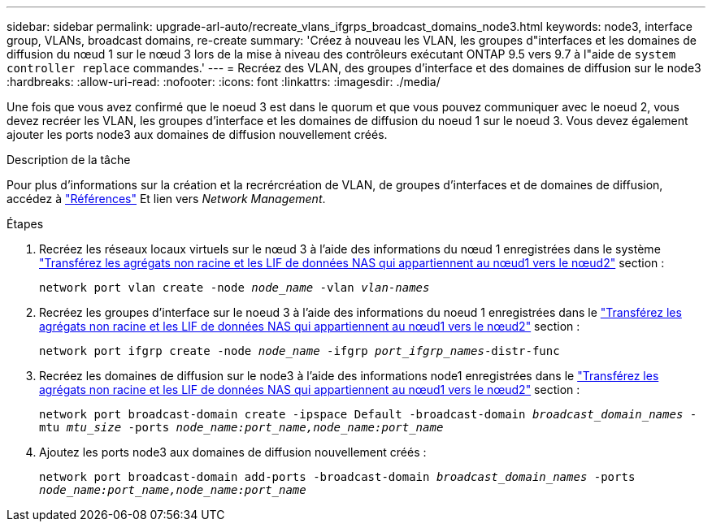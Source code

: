 ---
sidebar: sidebar 
permalink: upgrade-arl-auto/recreate_vlans_ifgrps_broadcast_domains_node3.html 
keywords: node3, interface group, VLANs, broadcast domains, re-create 
summary: 'Créez à nouveau les VLAN, les groupes d"interfaces et les domaines de diffusion du nœud 1 sur le nœud 3 lors de la mise à niveau des contrôleurs exécutant ONTAP 9.5 vers 9.7 à l"aide de `system controller replace` commandes.' 
---
= Recréez des VLAN, des groupes d'interface et des domaines de diffusion sur le node3
:hardbreaks:
:allow-uri-read: 
:nofooter: 
:icons: font
:linkattrs: 
:imagesdir: ./media/


[role="lead"]
Une fois que vous avez confirmé que le noeud 3 est dans le quorum et que vous pouvez communiquer avec le noeud 2, vous devez recréer les VLAN, les groupes d'interface et les domaines de diffusion du noeud 1 sur le noeud 3. Vous devez également ajouter les ports node3 aux domaines de diffusion nouvellement créés.

.Description de la tâche
Pour plus d'informations sur la création et la recrércréation de VLAN, de groupes d'interfaces et de domaines de diffusion, accédez à link:other_references.html["Références"] Et lien vers _Network Management_.

.Étapes
. Recréez les réseaux locaux virtuels sur le nœud 3 à l'aide des informations du nœud 1 enregistrées dans le système link:relocate_non_root_aggr_and_nas_data_lifs_node1_node2.html["Transférez les agrégats non racine et les LIF de données NAS qui appartiennent au nœud1 vers le nœud2"] section :
+
`network port vlan create -node _node_name_ -vlan _vlan-names_`

. Recréez les groupes d'interface sur le noeud 3 à l'aide des informations du noeud 1 enregistrées dans le link:relocate_non_root_aggr_and_nas_data_lifs_node1_node2.html["Transférez les agrégats non racine et les LIF de données NAS qui appartiennent au nœud1 vers le nœud2"] section :
+
`network port ifgrp create -node _node_name_ -ifgrp _port_ifgrp_names_-distr-func`

. Recréez les domaines de diffusion sur le node3 à l'aide des informations node1 enregistrées dans le link:relocate_non_root_aggr_and_nas_data_lifs_node1_node2.html["Transférez les agrégats non racine et les LIF de données NAS qui appartiennent au nœud1 vers le nœud2"] section :
+
`network port broadcast-domain create -ipspace Default -broadcast-domain _broadcast_domain_names_ -mtu _mtu_size_ -ports _node_name:port_name,node_name:port_name_`

. Ajoutez les ports node3 aux domaines de diffusion nouvellement créés :
+
`network port broadcast-domain add-ports -broadcast-domain _broadcast_domain_names_ -ports _node_name:port_name,node_name:port_name_`



